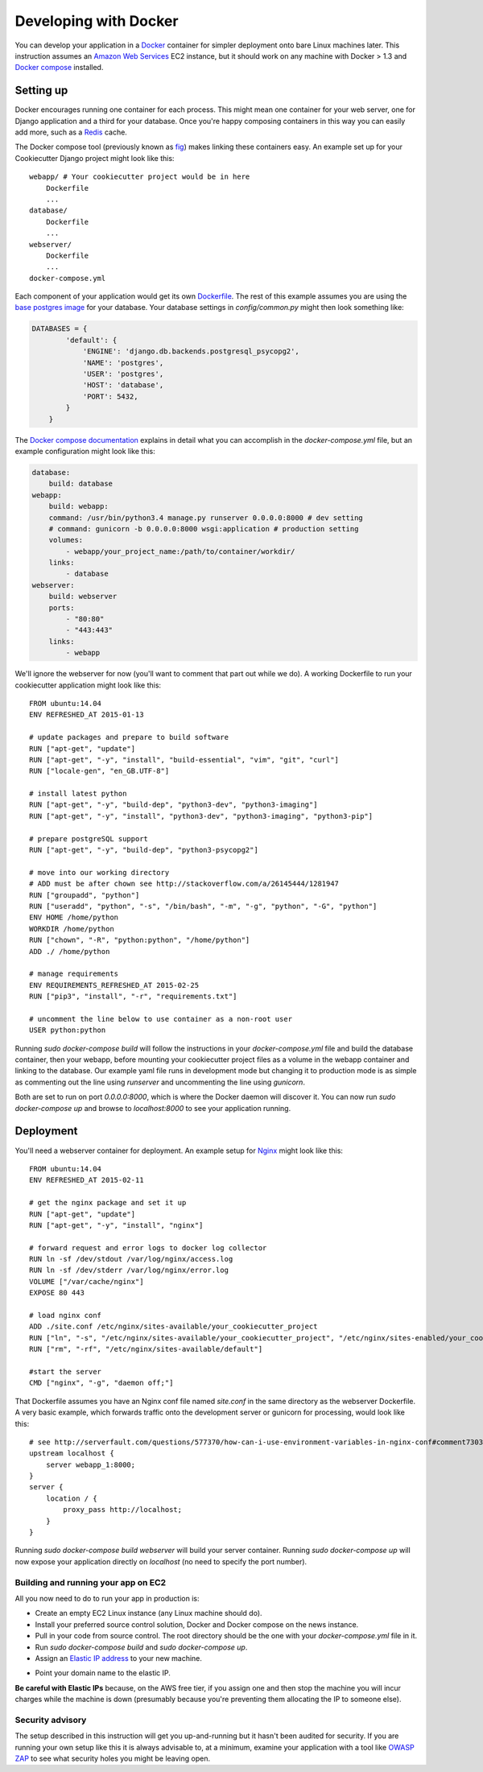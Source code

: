 Developing with Docker
======================

You can develop your application in a `Docker`_ container for simpler deployment onto bare Linux machines later. This instruction assumes an `Amazon Web Services`_ EC2 instance, but it should work on any machine with Docker > 1.3 and `Docker compose`_ installed.

.. _Docker: https://www.docker.com/
.. _Amazon Web Services: http://aws.amazon.com/
.. _Docker compose: https://docs.docker.com/compose/

Setting up
^^^^^^^^^^

Docker encourages running one container for each process. This might mean one container for your web server, one for Django application and a third for your database. Once you're happy composing containers in this way you can easily add more, such as a `Redis`_ cache.

.. _Redis: http://redis.io/

The Docker compose tool (previously known as `fig`_) makes linking these containers easy. An example set up for your Cookiecutter Django project might look like this:

.. _fig: http://www.fig.sh/

::

    webapp/ # Your cookiecutter project would be in here
        Dockerfile
        ...
    database/
        Dockerfile
        ...
    webserver/
        Dockerfile
        ...
    docker-compose.yml

Each component of your application would get its own `Dockerfile`_. The rest of this example assumes you are using the `base postgres image`_ for your database. Your database settings in `config/common.py` might then look something like:

.. _Dockerfile: https://docs.docker.com/reference/builder/
.. _base postgres image: https://registry.hub.docker.com/_/postgres/

.. code-block:: python

    DATABASES = {
            'default': {
                'ENGINE': 'django.db.backends.postgresql_psycopg2',
                'NAME': 'postgres',
                'USER': 'postgres',
                'HOST': 'database',
                'PORT': 5432,
            }
        }

The `Docker compose documentation`_ explains in detail what you can accomplish in the `docker-compose.yml` file, but an example configuration might look like this:

.. _Docker compose documentation: https://docs.docker.com/compose/#compose-documentation

.. code-block:: yaml

    database:
        build: database
    webapp:
        build: webapp:
        command: /usr/bin/python3.4 manage.py runserver 0.0.0.0:8000 # dev setting
        # command: gunicorn -b 0.0.0.0:8000 wsgi:application # production setting
        volumes:
            - webapp/your_project_name:/path/to/container/workdir/
        links:
            - database
    webserver:
        build: webserver
        ports:
            - "80:80"
            - "443:443"
        links:
            - webapp

We'll ignore the webserver for now (you'll want to comment that part out while we do). A working Dockerfile to run your cookiecutter application might look like this:

::

    FROM ubuntu:14.04
    ENV REFRESHED_AT 2015-01-13

    # update packages and prepare to build software
    RUN ["apt-get", "update"]
    RUN ["apt-get", "-y", "install", "build-essential", "vim", "git", "curl"]
    RUN ["locale-gen", "en_GB.UTF-8"]

    # install latest python
    RUN ["apt-get", "-y", "build-dep", "python3-dev", "python3-imaging"]
    RUN ["apt-get", "-y", "install", "python3-dev", "python3-imaging", "python3-pip"]

    # prepare postgreSQL support
    RUN ["apt-get", "-y", "build-dep", "python3-psycopg2"]

    # move into our working directory
    # ADD must be after chown see http://stackoverflow.com/a/26145444/1281947
    RUN ["groupadd", "python"]
    RUN ["useradd", "python", "-s", "/bin/bash", "-m", "-g", "python", "-G", "python"]
    ENV HOME /home/python
    WORKDIR /home/python
    RUN ["chown", "-R", "python:python", "/home/python"]
    ADD ./ /home/python

    # manage requirements
    ENV REQUIREMENTS_REFRESHED_AT 2015-02-25
    RUN ["pip3", "install", "-r", "requirements.txt"]

    # uncomment the line below to use container as a non-root user
    USER python:python

Running `sudo docker-compose build` will follow the instructions in your `docker-compose.yml` file and build the database container, then your webapp, before mounting your cookiecutter project files as a volume in the webapp container and linking to the database. Our example yaml file runs in development mode but changing it to production mode is as simple as commenting out the line using `runserver` and uncommenting the line using `gunicorn`.

Both are set to run on port `0.0.0.0:8000`, which is where the Docker daemon will discover it. You can now run `sudo docker-compose up` and browse to `localhost:8000` to see your application running.

Deployment
^^^^^^^^^^

You'll need a webserver container for deployment. An example setup for `Nginx`_ might look like this:

.. _Nginx: http://wiki.nginx.org/Main

::

    FROM ubuntu:14.04
    ENV REFRESHED_AT 2015-02-11

    # get the nginx package and set it up
    RUN ["apt-get", "update"]
    RUN ["apt-get", "-y", "install", "nginx"]

    # forward request and error logs to docker log collector
    RUN ln -sf /dev/stdout /var/log/nginx/access.log
    RUN ln -sf /dev/stderr /var/log/nginx/error.log
    VOLUME ["/var/cache/nginx"]
    EXPOSE 80 443

    # load nginx conf
    ADD ./site.conf /etc/nginx/sites-available/your_cookiecutter_project
    RUN ["ln", "-s", "/etc/nginx/sites-available/your_cookiecutter_project", "/etc/nginx/sites-enabled/your_cookiecutter_project"]
    RUN ["rm", "-rf", "/etc/nginx/sites-available/default"]

    #start the server
    CMD ["nginx", "-g", "daemon off;"]

That Dockerfile assumes you have an Nginx conf file named `site.conf` in the same directory as the webserver Dockerfile. A very basic example, which forwards traffic onto the development server or gunicorn for processing, would look like this:

::

    # see http://serverfault.com/questions/577370/how-can-i-use-environment-variables-in-nginx-conf#comment730384_577370
    upstream localhost {
        server webapp_1:8000;
    }
    server {
        location / {
            proxy_pass http://localhost;
        }
    }

Running `sudo docker-compose build webserver` will build your server container. Running `sudo docker-compose up` will now expose your application directly on `localhost` (no need to specify the port number).

Building and running your app on EC2
------------------------------------

All you now need to do to run your app in production is:

* Create an empty EC2 Linux instance (any Linux machine should do).

* Install your preferred source control solution, Docker and Docker compose on the news instance.

* Pull in your code from source control. The root directory should be the one with your `docker-compose.yml` file in it.

* Run `sudo docker-compose build` and `sudo docker-compose up`.

* Assign an `Elastic IP address`_ to your new machine.

.. _Elastic IP address: https://aws.amazon.com/articles/1346

* Point your domain name to the elastic IP.

**Be careful with Elastic IPs** because, on the AWS free tier, if you assign one and then stop the machine you will incur charges while the machine is down (presumably because you're preventing them allocating the IP to someone else).

Security advisory
-----------------

The setup described in this instruction will get you up-and-running but it hasn't been audited for security. If you are running your own setup like this it is always advisable to, at a minimum, examine your application with a tool like `OWASP ZAP`_ to see what security holes you might be leaving open.

.. _OWASP ZAP: https://www.owasp.org/index.php/OWASP_Zed_Attack_Proxy_Project
